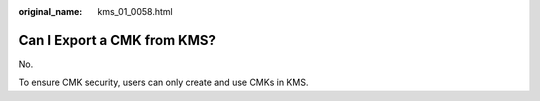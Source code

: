 :original_name: kms_01_0058.html

.. _kms_01_0058:

Can I Export a CMK from KMS?
============================

No.

To ensure CMK security, users can only create and use CMKs in KMS.
